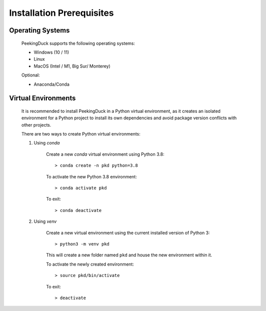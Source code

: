 **************************
Installation Prerequisites
**************************

Operating Systems
=================

    PeekingDuck supports the following operating systems:

    * Windows (10 / 11)
    * Linux
    * MacOS (Intel / M1, Big Sur/ Monterey)

    Optional:

    * Anaconda/Conda


Virtual Environments
====================

    It is recommended to install PeekingDuck in a Python virtual environment, as
    it creates an isolated environment for a Python project to install its own
    dependencies and avoid package version conflicts with other projects.

    There are two ways to create Python virtual environments:

    #. Using `conda`

        Create a new `conda` virtual environment using Python 3.8::

        > conda create -n pkd python=3.8

        To activate the new Python 3.8 environment::

        > conda activate pkd

        To exit::

        > conda deactivate


    #. Using `venv`

        Create a new virtual environment using the current installed version of Python 3::

        > python3 -m venv pkd

        This will create a new folder named ``pkd`` and house the new environment within it.

        To activate the newly created environment::

        > source pkd/bin/activate

        To exit::

        > deactivate

